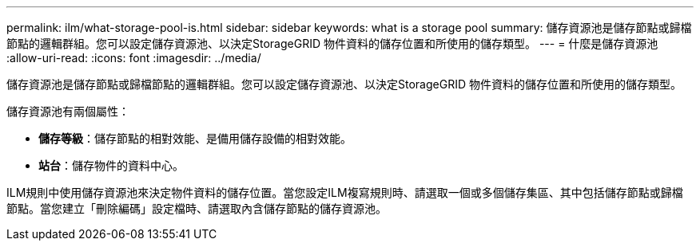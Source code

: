 ---
permalink: ilm/what-storage-pool-is.html 
sidebar: sidebar 
keywords: what is a storage pool 
summary: 儲存資源池是儲存節點或歸檔節點的邏輯群組。您可以設定儲存資源池、以決定StorageGRID 物件資料的儲存位置和所使用的儲存類型。 
---
= 什麼是儲存資源池
:allow-uri-read: 
:icons: font
:imagesdir: ../media/


[role="lead"]
儲存資源池是儲存節點或歸檔節點的邏輯群組。您可以設定儲存資源池、以決定StorageGRID 物件資料的儲存位置和所使用的儲存類型。

儲存資源池有兩個屬性：

* *儲存等級*：儲存節點的相對效能、是備用儲存設備的相對效能。
* *站台*：儲存物件的資料中心。


ILM規則中使用儲存資源池來決定物件資料的儲存位置。當您設定ILM複寫規則時、請選取一個或多個儲存集區、其中包括儲存節點或歸檔節點。當您建立「刪除編碼」設定檔時、請選取內含儲存節點的儲存資源池。
